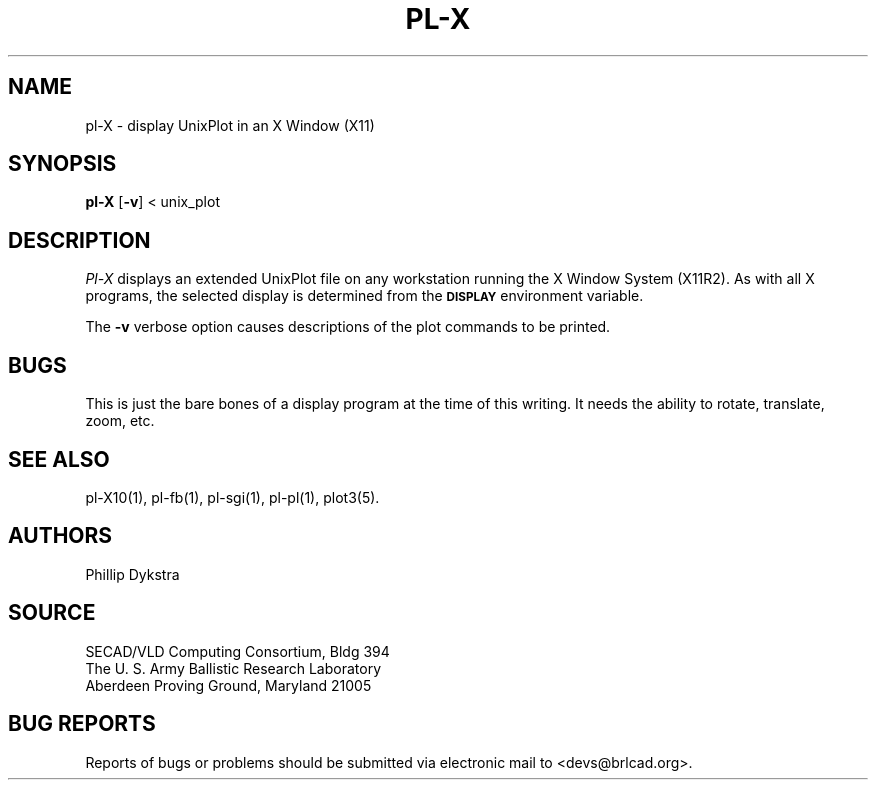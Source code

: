 .TH PL\-X 1 BRL-CAD
./"                         P L - X . 1
./" BRL-CAD
./"
./" Copyright (c) 2005 United States Government as represented by
./" the U.S. Army Research Laboratory.
./"
./" This document is made available under the terms of the GNU Free
./" Documentation License or, at your option, under the terms of the
./" GNU General Public License as published by the Free Software
./" Foundation.  Permission is granted to copy, distribute and/or
./" modify this document under the terms of the GNU Free Documentation
./" License, Version 1.2 or any later version published by the Free
./" Software Foundation; with no Invariant Sections, no Front-Cover
./" Texts, and no Back-Cover Texts.  Permission is also granted to
./" redistribute this document under the terms of the GNU General
./" Public License; either version 2 of the License, or (at your
./" option) any later version.
./"
./" You should have received a copy of the GNU Free Documentation
./" License and/or the GNU General Public License along with this
./" document; see the file named COPYING for more information.
./"
./"./"./"
.SH NAME
pl\(hyX \- display UnixPlot in an X Window (X11)
.SH SYNOPSIS
.B pl-X
.RB [ \-v ]
< unix_plot
.br
.SH DESCRIPTION
.I Pl-X
displays an extended UnixPlot file on any workstation running the
X Window System (X11R2).  As with all X programs, the selected
display is determined from the
.B
.SM DISPLAY
environment variable.
.PP
The
.B \-v
verbose option causes descriptions of the plot commands to be
printed.
.SH BUGS
This is just the bare bones of a display program at the time
of this writing.  It needs the ability to rotate, translate, zoom, etc.
.SH "SEE ALSO"
pl-X10(1), pl-fb(1), pl-sgi(1), pl-pl(1), plot3(5).
.SH AUTHORS
Phillip Dykstra
.SH SOURCE
SECAD/VLD Computing Consortium, Bldg 394
.br
The U. S. Army Ballistic Research Laboratory
.br
Aberdeen Proving Ground, Maryland  21005
.SH "BUG REPORTS"
Reports of bugs or problems should be submitted via electronic
mail to <devs@brlcad.org>.
